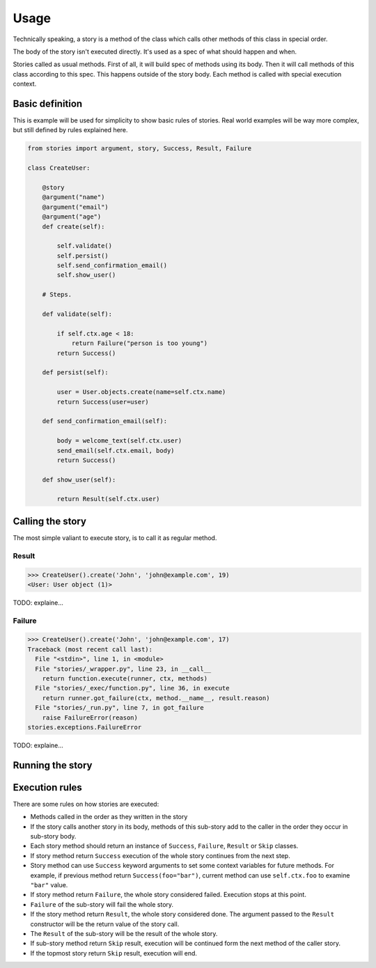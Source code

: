 =======
 Usage
=======

Technically speaking, a story is a method of the class which calls
other methods of this class in special order.

The body of the story isn't executed directly.  It's used as a spec of
what should happen and when.

Stories called as usual methods.  First of all, it will build spec of
methods using its body.  Then it will call methods of this class
according to this spec.  This happens outside of the story body.  Each
method is called with special execution context.

Basic definition
================

This is example will be used for simplicity to show basic rules of
stories.  Real world examples will be way more complex, but still
defined by rules explained here.

.. code:: python

    from stories import argument, story, Success, Result, Failure

    class CreateUser:

        @story
        @argument("name")
        @argument("email")
        @argument("age")
        def create(self):

            self.validate()
            self.persist()
            self.send_confirmation_email()
            self.show_user()

        # Steps.

        def validate(self):

            if self.ctx.age < 18:
                return Failure("person is too young")
            return Success()

        def persist(self):

            user = User.objects.create(name=self.ctx.name)
            return Success(user=user)

        def send_confirmation_email(self):

            body = welcome_text(self.ctx.user)
            send_email(self.ctx.email, body)
            return Success()

        def show_user(self):

            return Result(self.ctx.user)

Calling the story
=================

The most simple valiant to execute story, is to call it as regular
method.

Result
------

.. code:: python

    >>> CreateUser().create('John', 'john@example.com', 19)
    <User: User object (1)>

TODO: explaine...

Failure
-------

.. code:: python

    >>> CreateUser().create('John', 'john@example.com', 17)
    Traceback (most recent call last):
      File "<stdin>", line 1, in <module>
      File "stories/_wrapper.py", line 23, in __call__
        return function.execute(runner, ctx, methods)
      File "stories/_exec/function.py", line 36, in execute
        return runner.got_failure(ctx, method.__name__, result.reason)
      File "stories/_run.py", line 7, in got_failure
        raise FailureError(reason)
    stories.exceptions.FailureError

TODO: explaine...

Running the story
=================

Execution rules
===============

There are some rules on how stories are executed:

* Methods called in the order as they written in the story

* If the story calls another story in its body, methods of this
  sub-story add to the caller in the order they occur in sub-story
  body.

* Each story method should return an instance of ``Success``,
  ``Failure``, ``Result`` or ``Skip`` classes.

* If story method return ``Success`` execution of the whole story
  continues from the next step.

* Story method can use ``Success`` keyword arguments to set some
  context variables for future methods.  For example, if previous
  method return ``Success(foo="bar")``, current method can use
  ``self.ctx.foo`` to examine ``"bar"`` value.

* If story method return ``Failure``, the whole story considered
  failed.  Execution stops at this point.

* ``Failure`` of the sub-story will fail the whole story.

* If the story method return ``Result``, the whole story considered
  done.  The argument passed to the ``Result`` constructor will be the
  return value of the story call.

* The ``Result`` of the sub-story will be the result of the whole
  story.

* If sub-story method return ``Skip`` result, execution will be
  continued form the next method of the caller story.

* If the topmost story return ``Skip`` result, execution will end.
